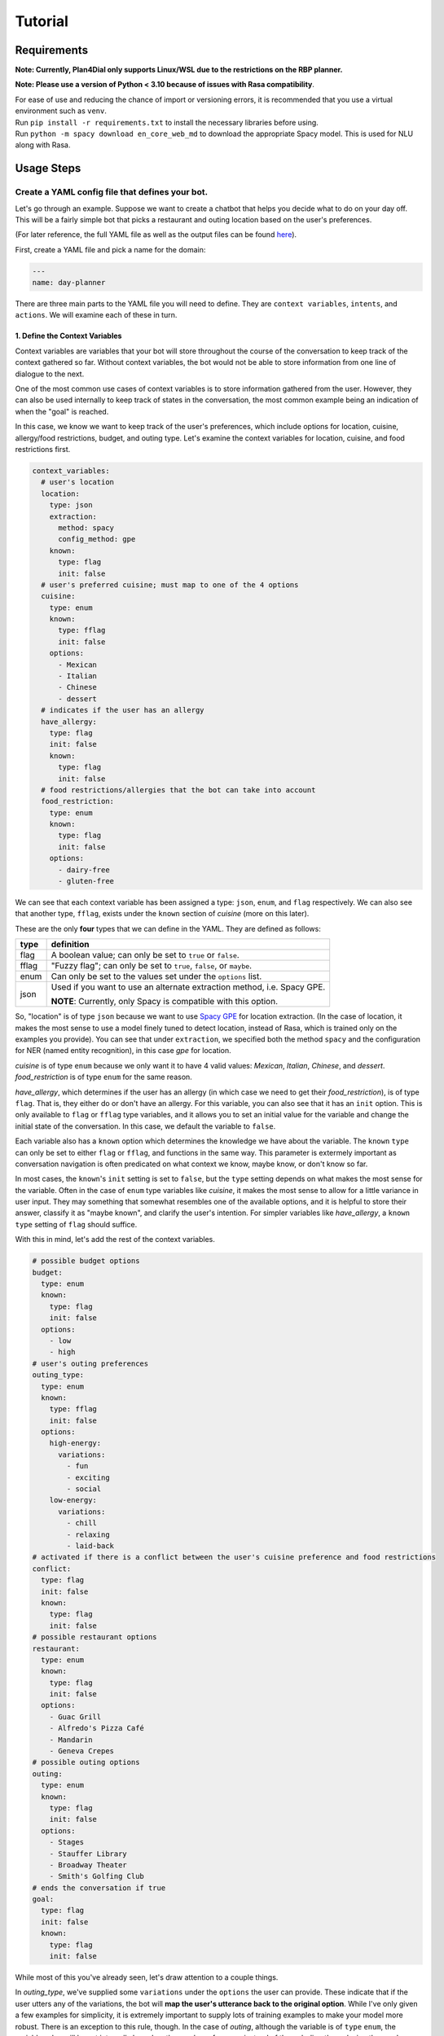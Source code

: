 Tutorial
=========
 
Requirements
------------
**Note: Currently, Plan4Dial only supports Linux/WSL due to the restrictions on the RBP planner.**

**Note: Please use a version of Python < 3.10 because of issues with Rasa compatibility**.  

| For ease of use and reducing the chance of import or versioning errors, it is recommended that you use a virtual environment such as ``venv``.
| Run ``pip install -r requirements.txt`` to install the necessary libraries before using.  
| Run ``python -m spacy download en_core_web_md`` to download the appropriate Spacy model. This is used for NLU along with Rasa.

Usage Steps
--------------

Create a YAML config file that defines your bot.
+++++++++++++++++++++++++++++++++++++++++++++++++++

Let's go through an example. Suppose we want to create a chatbot that helps you decide what to do on your day off. This will be a fairly simple bot that picks a restaurant and outing location based on the user's preferences.   

(For later reference, the full YAML file as well as the output files can be found `here <https://github.com/QuMuLab/plan4dial/tree/main/plan4dial/local_data/gold_standard_bot>`_).  

First, create a YAML file and pick a name for the domain:

.. code-block:: yaml

   ---
   name: day-planner


There are three main parts to the YAML file you will need to define.
They are ``context variables``, ``intents``, and ``actions``. We will examine each of these in turn.

1. Define the Context Variables
...............................

Context variables are variables that your bot will store throughout the course of the conversation to keep track of the context gathered so far.
Without context variables, the bot would not be able to store information from one line of dialogue to the next.

One of the most common use cases of context variables is to store information gathered from the user. However, they can also be used internally to keep track of states in the conversation, the most common example being an indication of when the "goal" is reached.

In this case, we know we want to keep track of the user's preferences, which include options for location, cuisine, allergy/food restrictions, budget, and outing type. 
Let's examine the context variables for location, cuisine, and food restrictions first.

.. code-block:: yaml

      context_variables:
        # user's location
        location:
          type: json
          extraction:
            method: spacy
            config_method: gpe
          known:
            type: flag
            init: false
        # user's preferred cuisine; must map to one of the 4 options
        cuisine:
          type: enum
          known:
            type: fflag
            init: false
          options:
            - Mexican
            - Italian
            - Chinese
            - dessert
        # indicates if the user has an allergy
        have_allergy:
          type: flag
          init: false
          known:
            type: flag
            init: false
        # food restrictions/allergies that the bot can take into account
        food_restriction:
          type: enum
          known:
            type: flag
            init: false
          options:
            - dairy-free
            - gluten-free

We can see that each context variable has been assigned a type: ``json``, ``enum``, and ``flag`` respectively. We can also see that another type, ``fflag``, exists under the ``known`` section of *cuisine* (more on this later).

These are the only **four** types that we can define in the YAML. They are defined as follows:


.. _variable_types:

+------------+--------------------------------------------------------------------+
| type       | definition                                                         |
+============+====================================================================+
| flag       | A boolean value; can only be set to ``true`` or ``false``.         |
+------------+--------------------------------------------------------------------+
| fflag      | "Fuzzy flag"; can only be set to ``true``, ``false``, or ``maybe``.|
+------------+--------------------------------------------------------------------+
| enum       | Can only be set to the values set under the ``options`` list.      |
+------------+--------------------------------------------------------------------+
| json       | Used if you want to use an alternate extraction method,            |
|            | i.e. Spacy GPE.                                                    |
|            |                                                                    |
|            | **NOTE**: Currently, only Spacy is compatible with this            |
|            | option.                                                            |
+------------+--------------------------------------------------------------------+

So, "location" is of type ``json`` because we want to use `Spacy GPE <https://spacy.io/usage/spacy-101#annotations-ner>`_ for location extraction. (In the case of location, it makes the most sense to use a model finely tuned to detect location, instead of Rasa, which is trained only on the examples you provide).
You can see that under ``extraction``, we specified both the method ``spacy`` and the configuration for NER (named entity recognition), in this case `gpe` for location.

*cuisine* is of type ``enum`` because we only want it to have 4 valid values: *Mexican*, *Italian*, *Chinese*, and *dessert*. *food_restriction* is of type ``enum`` for the same reason.

*have_allergy*, which determines if the user has an allergy (in which case we need to get their *food_restriction*), is of type ``flag``. That is, they either do or don't have an allergy. For this variable, you can also see that it has an ``init`` option. This is only available to ``flag`` or ``fflag`` type variables, and it allows you to set an initial value for the variable and change the initial state of the conversation. In this case, we default the variable to ``false``.

.. _known:

Each variable also has a ``known`` option which determines the knowledge we have about the variable.
The ``known`` ``type`` can only be set to either ``flag`` or ``fflag``, and functions in the same way.
This parameter is extermely important as conversation navigation is often predicated on what context we know, maybe know, or don't know so far.

In most cases, the ``known``'s ``init`` setting is set to ``false``, but the ``type`` setting depends on what makes the most sense for the variable.
Often in the case of ``enum`` type variables like *cuisine*, it makes the most sense to allow for a little variance in user input.
They may something that somewhat resembles one of the available options, and it is helpful to store their answer, classify it as "maybe known", and clarify the user's intention.
For simpler variables like *have_allergy*, a ``known`` ``type`` setting of ``flag`` should suffice.  

With this in mind, let's add the rest of the context variables.

.. code-block:: yaml

      # possible budget options
      budget:
        type: enum
        known:
          type: flag
          init: false
        options:
          - low
          - high
      # user's outing preferences
      outing_type:
        type: enum
        known:
          type: fflag
          init: false 
        options:
          high-energy:
            variations:
              - fun
              - exciting
              - social
          low-energy:
            variations:
              - chill
              - relaxing
              - laid-back
      # activated if there is a conflict between the user's cuisine preference and food restrictions
      conflict:
        type: flag
        init: false
        known:
          type: flag
          init: false
      # possible restaurant options
      restaurant:
        type: enum
        known:
          type: flag
          init: false
        options:
          - Guac Grill
          - Alfredo's Pizza Café
          - Mandarin
          - Geneva Crepes
      # possible outing options
      outing:
        type: enum
        known:
          type: flag
          init: false
        options:
          - Stages
          - Stauffer Library
          - Broadway Theater
          - Smith's Golfing Club
      # ends the conversation if true
      goal:
        type: flag
        init: false
        known:
          type: flag
          init: false

While most of this you've already seen, let's draw attention to a couple things.

In *outing_type*, we've supplied some ``variations`` under the ``options`` the user can provide. 
These indicate that if the user utters any of the variations, the bot will **map the user's utterance back to the original option**. 
While I've only given a few examples for simplicity, it is extremely important to supply lots of training examples to make your model more robust. 
There is an exception to this rule, though. In the case of *outing*, although the variable is of ``type`` ``enum``, the variable value will be set internally based on the user's preferences instead of through directly analyzing the user's input. 
Since this will be completely in the control of the bot designer and not reliant on the NLU, no variations need to be provided there.

Also, a ``flag`` *goal* variable is mandatory for every bot as it determines when the conversation ends (more on this later). 

You're all set to define context variables for your bot! Let's move on to the next step: intents.

2. Define the Intents
.....................

The next step is to define the intents. 
Intents are characterizations of what the user is trying to say. For example, if the user says "yes", then their intent is to "confirm" the bot's statement.
Intents are parsed/analyzed using Rasa NLU.
They are important as we need to be able to map arbitrary user input to tangible results that determines where to go next in the conversation.
**NOTE**: We do not use Rasa for anything other than off-the-shelf NLU (more information can be found :ref:`here <why>`).

An intent is made up these parts:

1. **utterances**: Examples of utterances that constitute that intent.
Similar to context variable ``variations``, it is best to supply as many of these as you can, as these will be passed off to Rasa as training examples.
Ideally, you shouldn't have intents with utterances that are too similar to one another, as this will make it harder for the model to pinpoint what the user wants.

2. **entities**: (Optional) Any entities that are extracted with this intent.
Entities are variables that are extracted from the user.
Within the intent, each entity must be preceded with a ``$`` symbol to indicate the location of the entity in the utterance.


Let's see what the intents for our ``day-planner`` bot look like:

.. code-block:: yaml

      intents:
        confirm:
          utterances:
            - "yes"
            - yeah
            - that's it
            - "Y"
            - mhm
            - confirm
            - yes please
        deny:
          utterances:
            - "no"
            - not at all
            - that's not what i meant
            - absolutely not
            - i don't want that
            - nah
            - no thanks
            - no thank you
        share_location:
          entities:
            - location
          utterances:
            - I live in $location.
            - I am located in $location.
            - Can you help me find things to do in $location?
        share_cuisine:
          entities:
            - cuisine
          utterances:
            - I want to eat $cuisine.
            - Do you have restaurants of type $cuisine?
            - Are there any $cuisine restaurants in the area?
        share_allergies:
          entities:
            - food_restriction
          utterances:
            - I have to eat $food_restriction.
            - I can only eat foods that are $food_restriction.
            - I am allergic to any foods that are not $food_restriction.
        share_all_outing_preferences:
          entities:
            - budget
            - outing_type
          utterances:
            - I have a $budget budget and I would prefer a $outing_type atmosphere today.
            - I am operating within a $budget budget and I want to go to a $outing_type place.
            - I can do activities with a $budget budget and I want to find the most $outing_type place in the city.
        share_budget:
          entities:
            - budget
          utterances:
            - I have a $budget budget.
            - I am operating within a $budget budget.
            - I can do activities with a $budget budget.
        share_outing_type:
          entities:
            - outing_type
          utterances:
            - I would prefer a $outing_type atmosphere today.
            - I want to go to a $outing_type place.
            - What is the most $outing_type place in the city?

**NOTE**: No intents can extract the exact same entities. Why?

- At every step in the conversation, we need to be able to know what information we have and don't have.
  Each intent's ``entities`` indicates what information is gained when that intent is successfully extracted.
  As a result, an intent will not be chosen unless all the entities were extracted.

- As you will later see, each intent is mapped to an action outcome.
  That means that we decide what path to take next in the conversation depending on what the intent is.

- Having two or more intents that extract the same entities causes ambiguity in two ways.
  First, it will likely be harder to extract the "correct" intent because the duplicate intents will be too similar to each other.
  Second, there is functionally no reason for multiple intents to accomplish the exact same goal but map to different outcomes.
  If you want to handle things differently depending on the extracted *value* of the entities, that is a separate process handled in the actions (to be seen later).

If this is a bit confusing, it may make more sense after reviewing the ``actions`` section below and coming back to this.

**NOTE**: All ``utterances`` must include *exactly* all the entities listed under ``entities``; no more, no less.

3. Define the Actions
.....................

``actions`` are the core of dialogue agent design as they specify what your agent can do and when.
We use a **declarative** specification powered by automated planning that allows you to treat actions as separate pieces of a puzzle.
You won't have to draw out complex dialogue trees that you will have to completely dismantle if you decide late in the game that you want to add a new action near the top.
Instead, actions are chosen based on what is true in the state of the world. 
Only actions whose ``preconditions`` are satisfied are executed.

It is important to reiterate that ``actions`` refer only to the actions that the dialogue agent can take, and that chatbot creation is seen primarily through the lens of the agent's perspective.
User utterances are only handled by deciphering ``intents`` as described above.

There are **four** types of actions:

.. _action_types:

+------------+--------------------------------------------------------------------+
| type       | definition                                                         |
+============+====================================================================+
| dialogue   | Actions where the agent utters something to the user.              |
|            |                                                                    |
|            | Often the user's intent is extracted, which is then used to        |
|            | determine the outcome.                                             |
|            |                                                                    |
|            | However, the agent can also utter a message without taking any     |
|            | user input.                                                        |
|            |                                                                    |
|            | This happens if you only specify a single outcome for a dialogue   | 
|            | action as the agent knows it will end up in the same place         |
|            | regardless of what the user says, and so skips getting input       |
|            | entirely.                                                          |
+------------+--------------------------------------------------------------------+
| system     | Actions that are completely internal the agent, usually changing   |
|            | the value of some context variable based on logic.                 |
+------------+--------------------------------------------------------------------+
| api        | Actions that make API calls, the status of which determines the    |
|            | outcome.                                                           |
|            |                                                                    |
|            | **NOTE**: Still in development.                                    |
+------------+--------------------------------------------------------------------+
| custom     | Custom actions created by you, the bot designer.                   |
|            | These allow you to create action templates which speeds up action  |
|            | creation.                                                          |
|            |                                                                    |
|            | These are written in Python and stored under                       |
|            | ``plan4dial/for_generating/custom_actions``.                       |
|            |                                                                    |
|            | :py:func:`slot_fill                                                |
|            | <plan4dial.for_generating.custom_actions.slot_fill.slot_fill>`     |
|            | is a useful example available for use.                             |
|            |                                                                    |
|            | These action will end up being one of the above types, but can be  |
|            | configured in a custom way.                                        |
+------------+--------------------------------------------------------------------+

There is also an important subtype you should know.

The **Context dependent determination** subtype can only be applied to system actions.
Using this subtype indicates that you are going to have mini if-elif statements (called contexts) that determine which outcome is executed.
This is different than "vanilla"/non-subtyped system actions which don't check any context when activated and execute the single outcome.

A **context** is one (or multiple) settings to context variables.
For example, some outcome A could depend on  *location* being "Toronto",
while outcome B could depend on *time* being "12 pm".

We will see examples of every type (other than api) and subtype in our ``day-planner`` example.

Let's start by examining a simple :ref:`dialogue action <action_types>`.
We'll create an action ``get-have-allergy`` that asks the user if they have an allergy or not, which expects a simple yes/no response.

.. code-block:: yaml

      actions:
        get-have-allergy:
          type: dialogue
          message_variants:
            - Do you have any allergies? (Y/N)
          condition:
            have_allergy:
              known: false 
          effect:
            set-allergy:
              oneof:
                outcomes:
                  indicate_allergy:
                    updates:
                      have_allergy:
                        value: true
                        known: true
                    intent: confirm
                    follow_up: get-allergy
                  indicate_no_allergy:
                    updates:
                      have_allergy:
                        known: true
                        value: false
                      conflict:
                        known: true
                        value: false
                    intent: deny

We can see that actions take a number of parameters, including ``type`` as discussed above.

``message_variants`` are messages that the agent can utter when this action takes place.
This parameter can only be supplied for dialogue actions.
You can supply as many messages as you want, and one will be randomly selected at runtime.

The ``condition`` is what you would think of as a "precondition" in automated planning.
Whatever you supply in the ``condition`` is what must be true for the action to take place.
This offers a lot more flexibility than determining a hard-coded sequence of actions through a dialogue tree
as you don't need to know all the details about where exactly in the conversation the action takes place,
you only need to know in what states it's allowed to trigger. 
This also allows for inserting new actions at any point in development with ease.

In this case, the only condition is that we don't know if the user has an allergy or not yet.

The ``effect`` is what occurs when the action takes place. 
It consists of a name (in this case ``set-allergy``), followed by ``oneof`` and a list of ``outcomes``.
As the names suggest, only one of the outcomes will be executed depending on the factors at play.

Each outcome also consists of a name, in this case ``indicate_allergy`` and ``indicate_no_allergy``.

There are **four** different parameters that outcomes can take.
Outcomes can use multiple and need at least one.

+---------------------+------------------------------------------------------------------------+
| parameters          | definition                                                             |
+=====================+========================================================================+
| updates             | Used in practically every outcome.                                     |
|                     | Here you define the changing ``value`` s of context variables.         |
|                     |                                                                        |
|                     | You also define how the ``known`` status of each variable has updated. |
|                     |                                                                        |
|                     | This is **extremely important** to do correctly as "knowing what you   |
|                     | know" is a huge part of conversation navigation!                       |
|                     |                                                                        |
|                     | **NOTE** if you want to set the variable to the value taken from the   |
|                     | user, precede the variable name with ``$``.                            |
+---------------------+------------------------------------------------------------------------+
| intent              | Used for dialogue actions with > 1 outcome,                            |
|                     | where the user's input will be disambiguated.                          |
|                     |                                                                        |
|                     | By specifying the intent, you are indicating that this outcome will be |
|                     | the course of action taken when the user's input matches that intent.  |
+---------------------+------------------------------------------------------------------------+
| follow_up           | Forces a particular action to "follow up" this outcome.                |
|                     |                                                                        |
|                     | This is meant to be situational and not used for every single action,  |
|                     | in which case you are essentially building a dialogue tree.            |
+---------------------+------------------------------------------------------------------------+
| response_variants   | A response, or message, that the bot will utter *after* the action has |
|                     | been executed.                                                         |
|                     |                                                                        |
|                     | Any one of the variants will be picked at random at runtime.           |
+---------------------+------------------------------------------------------------------------+
| context             | Only used in actions with type ``system`` and subtype                  |
|                     | **Context dependent determination**.                                   |
|                     |                                                                        |
|                     | Specifies what context must be true in order for the outcome to take   |
|                     | place.                                                                 |
+---------------------+------------------------------------------------------------------------+

With this in mind, we can see that the outcome ``indicate_allergy`` is triggered when the user answers with ``confirm``.
The ``updates`` indicate that ``have_allergy`` is set to a value of ``true`` and is now ``known``.
We also force a ``follow_up`` where we try to determine what the user's allergy is.

In the outcome ``indicate_no_allergy``, we can see that ``conflict`` is set to a value of false.
This is because we know that if the user has no allergies, we will never come across a conflict between their allergies and their chosen cuisine.

Next, let's take a look at the actions that actually extract information from the user.

``get_outing``, the action where we try to extract both the user's budget and preference of outing, is the most comprehensive example:

.. code-block:: yaml

    get_outing:
      type: custom
      subtype: slot_fill
      parameters:
        action_name: get_outing
        entities:
          - budget
          - outing_type
        message_variants:
          - What kind of outing would you like to go to? Please specify both your budget (high or low) and the type of atmosphere you're looking for (i.e. fun, relaxing, etc.)
        fallback_message_variants:
          - Sorry, that isn't a valid outing preference.
        config_entities:
          budget:
            fallback_message_variants:
              - Sorry, that isn't a valid budget option. Please select either high or low.
            single_slot_message_variants:
              - What is your budget preference? Please select either high or low.
          outing_type:
            fallback_message_variants:
              - Sorry, that isn't a valid outing type.
            single_slot_message_variants:
              - What is your preferred outing type? Use a descriptive adjective like fun, high-energy, relaxing, etc.
            clarify_message_variants:
              - Sorry, I wasn't quite sure about your outing type preference. Did you want a(n) $outing_type atmosphere?
        additional_updates:
          - outcome:
              budget:
                known: true
            response_variants:
              - Ok, I'll take that into account.
          - outcome:
              outing_type:
                known: true
            response_variants:
              - Great choice!

We can see that this action is configured quite differently than the rest -
this is because it is a :ref:`custom action <action_types>`.

In this case, the action is built from the :py:func:`slot_fill <plan4dial.for_generating.custom_actions.slot_fill.slot_fill>`
template, which is provided by default in Plan4Dial.
This template allows you to extract any number of entities, and even accounts for all the possible combinations of certainties --
i.e. budget is ``known`` and outing_type is ``maybe`` ``known``, vice versa, etc.

If you go to the source code of the function, you'll see that the parameters of the custom action are provided under ``parameters``
of ``get_outing``. A full explanation of what each parameter is can be seen in the documentation for :py:func:`slot_fill <plan4dial.for_generating.custom_actions.slot_fill.slot_fill>`.

The values for location, cuisine, and food restrictions are extracted with the same custom action:

.. code-block:: yaml

    get-location:
      type: custom
      subtype: slot_fill
      parameters:
        action_name: get-location
        entities:
          - location
        message_variants:
          - Where are you located?
        fallback_message_variants:
          - Sorry, that isn't a valid location.
        additional_updates:
          - outcome:
              location:
                known: true
            response_variants:
              - Tailoring your results to what's available in $location...
    get-cuisine:
      type: custom
      subtype: slot_fill
      parameters:
        action_name: get-cuisine
        entities:
          - cuisine
        message_variants:
          - What is your cuisine of choice? Mexican, Italian, Chinese, and dessert restaurants are in the area.
        fallback_message_variants:
          - Sorry, that isn't a valid cuisine. 
        config_entities:
          cuisine:
            fallback_message_variants:
              - Sorry, that still isn't a valid cuisine.
            clarify_message_variants:
              - I didn't quite get your cuisine preference. Do you want to eat $cuisine?
        additional_updates:
          - outcome:
              cuisine:
                known: true
            response_variants:
              - Cuisine preference has been logged.
    get-allergy:
        type: dialogue
        message_variants:
          - What type of allergy do you have? (I currently account for dairy and gluten allergies).
        fallback_message_variants:
          - Sorry, I don't recognize that type of allergy.
        condition:
          have_allergy:
            known: true
            value: true
        effect:
          set-allergy:
            oneof:
              outcomes:
                update_allergy:
                  updates:
                    food_restriction:
                      value: $food_restriction
                      known: true
                  intent: share_allergies

Next, let's take a look at a simple :ref:`system action <action_types>` our bot will use.

.. code-block:: yaml

    reset-preferences:
      type: system
      condition:
        conflict:
          known: true
          value: true
      effect:
        reset:
          oneof:
            outcomes:
              reset-values:
                updates:
                  have_allergy:
                    known: false
                  food_restriction:
                    known: false
                  cuisine:
                    known: false
                  conflict:
                    known: false 
                response_variants:
                  - Sorry, but there are no restaurants that match your allergy and cuisine preferences. Try entering a different set of preferences.

We can see that a :ref:`system action <action_types>` is only concerned with changing the values of some context variables given that a given state is true.

The purpose of this action in particular is to reset the user's inputs for allergies/food restriction as well as cuisine choice and the conflict flag when a conflict has been detected.
The response variants indicate what the bot will tell the user after it performed the action.

Note that since this is a "vanilla" system action, we have only specified one outcome, so the execution of this action is deterministic.
We will now see an example where the special subtype of system action uses multiple outcomes.

Let's take a look at the action ``check-conflicts``:

.. code-block:: yaml

  check-conflicts:
    type: system
    subtype: Context dependent determination
    condition:
      location:
        known: true
      have_allergy:
        known: true
        value: true
      food_restriction:
        known: true
      cuisine:
        known: true
      conflict:
        known: false
    effect:
      check-conflicts:
        oneof:
          outcomes:
            restriction-dessert:
              updates:
                conflict:
                  known: true
                  value: true
              context:
                cuisine:
                  value: dessert
                food_restriction:
                  value: dairy-free
            restriction-mexican:
              updates:
                conflict:
                  known: true
                  value: true
              context:
                cuisine:
                  value: Mexican
                food_restriction:
                  value: gluten-free
            no-restriction-1:
              updates:
                conflict:
                  known: true
                  value: false
              context:
                cuisine:
                  value: Italian
            no-restriction-2:
              updates:
                conflict:
                  known: true
                  value: false
              context:
                cuisine:
                  value: Chinese
            no-restriction-3:
              updates:
                conflict:
                  known: true
                  value: false
              context:
                cuisine:
                  value: dessert
                food_restriction:
                  value: gluten-free               
            no-restriction-4:
              updates:
                conflict:
                  known: true
                  value: false
              context:
                cuisine:
                  value: Mexican
                food_restriction:
                  value: dairy-free

For the sake of making a good example, we have arbitrarily decided that there are two possible conflicts with the user's choices:
there are no gluten-free Mexican restaurants or dairy-free dessert places in the area.
With this in mind, we need to check if there's a conflict with the user's responses.

The ``precondition`` of ``check-conflicts`` ensures we've gathered all the information on location, food restrictions, and cuisine that the user specified.
It also ensures that we don't know the conflict yet (so we don't loop back on the same action).

Unlike the first :ref:`system action <action_types>` example, this action has multiple outcomes.
But without any input from the user (which is only taken in :ref:`dialogue action <action_types>`),
how will the outcome be chosen? The answer lies in the ``context`` provided in each outcome.

When this type of action is executed, the outcome determiner will run through each outcome and select the one whose ``context`` setting is a *subset of the current state of the world*.

In this case, that means setting the value to ``conflict`` depending on what combination of input the user entered previously.

**NOTE**: This specification will become shorter and cleaner with the closing of `#4 <https://github.com/QuMuLab/plan4dial/issues/4>`_. 

**And that's all the action types!** Now you have every piece of the puzzle you need to specify your bot.
There are a few actions we didn't cover, but they are all more examples of the above.

You can see the full YAML file at ``plan4dial/plan4dial/local_data/gold_standard_bot/gold_standard_bot.yml``. 

Generate the files needed to test the bot with HOVOR.
+++++++++++++++++++++++++++++++++++++++++++++++++++++++

Call :py:func:`generate_files <plan4dial.main.generate_files>`.

Then, clone HOVOR from `this branch <https://github.com/QuMuLab/contingent-plan-executor/tree/create_bot_integrate_rollout>`_.

In the repo you just cloned, navigate to ``local_main.py`` and run ``run_local_conversation`` with your output files directory as the parameter.
